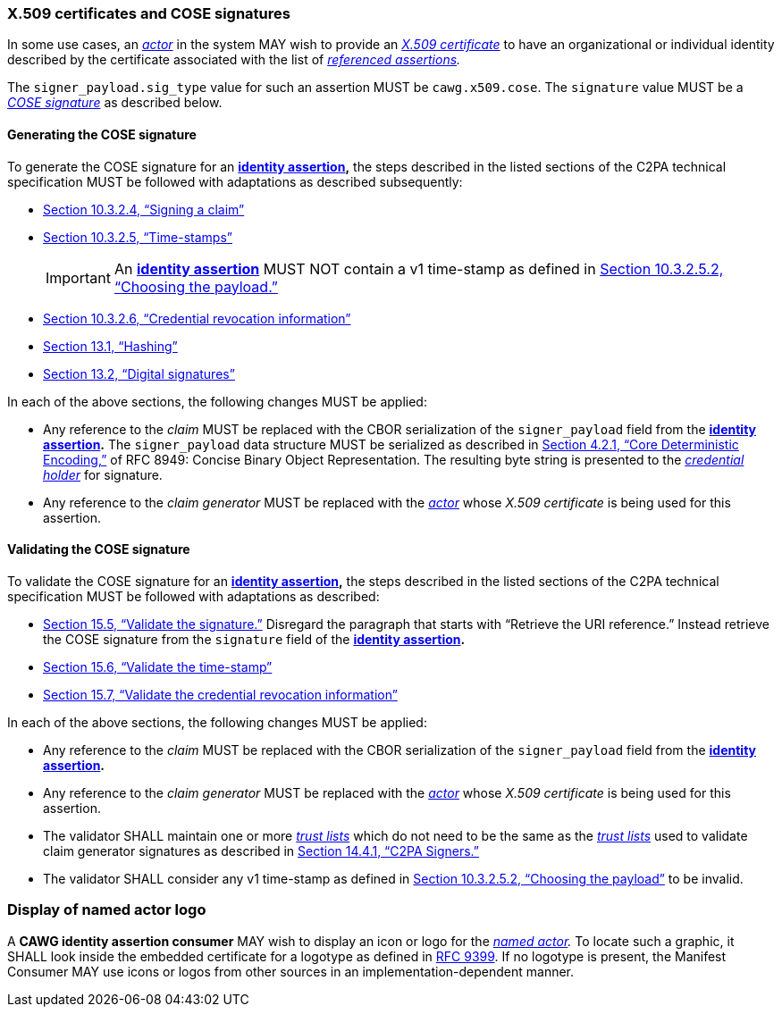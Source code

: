 === X.509 certificates and COSE signatures

In some use cases, an _<<_actor,actor>>_ in the system MAY wish to provide an _https://tools.ietf.org/html/rfc5280[X.509 certificate]_ to have an organizational or individual identity described by the certificate associated with the list of _<<_referenced_assertions,referenced assertions>>._

The `signer_payload.sig_type` value for such an assertion MUST be `cawg.x509.cose`.
The `signature` value MUST be a _https://datatracker.ietf.org/doc/html/rfc8152[COSE signature]_ as described below.

==== Generating the COSE signature

To generate the COSE signature for an *<<_identity_assertion,identity assertion>>,* the steps described in the listed sections of the C2PA technical specification MUST be followed with adaptations as described subsequently:

* link:++https://c2pa.org/specifications/specifications/2.1/specs/C2PA_Specification.html#_signing_a_claim++[Section 10.3.2.4, “Signing a claim”]
* link:++https://c2pa.org/specifications/specifications/2.1/specs/C2PA_Specification.html#_time_stamps++[Section 10.3.2.5, “Time-stamps”]
+
IMPORTANT: An *<<_identity_assertion,identity assertion>>* MUST NOT contain a v1 time-stamp as defined in link:++https://c2pa.org/specifications/specifications/2.1/specs/C2PA_Specification.html#_choosing_the_payload++[Section 10.3.2.5.2, “Choosing the payload.”]
* link:++https://c2pa.org/specifications/specifications/2.1/specs/C2PA_Specification.html#_credential_revocation_information++[Section 10.3.2.6, “Credential revocation information”]
* link:++https://c2pa.org/specifications/specifications/2.1/specs/C2PA_Specification.html#_hashing++[Section 13.1, “Hashing”]
* link:++https://c2pa.org/specifications/specifications/2.1/specs/C2PA_Specification.html#_digital_signatures++[Section 13.2, “Digital signatures”]

In each of the above sections, the following changes MUST be applied:

* Any reference to the _claim_ MUST be replaced with the CBOR serialization of the `signer_payload` field from the *<<_identity_assertion,identity assertion>>.*
The `signer_payload` data structure MUST be serialized as described in link:++https://www.rfc-editor.org/rfc/rfc8949.html#name-core-deterministic-encoding++[Section 4.2.1, “Core Deterministic Encoding,”] of RFC 8949: Concise Binary Object Representation.
The resulting byte string is presented to the _<<_credential_holder,credential holder>>_ for signature.
* Any reference to the _claim generator_ MUST be replaced with the _<<_actor,actor>>_ whose _X.509 certificate_ is being used for this assertion.

==== Validating the COSE signature

To validate the COSE signature for an *<<_identity_assertion,identity assertion>>,* the steps described in the listed sections of the C2PA technical specification MUST be followed with adaptations as described:

* link:++https://c2pa.org/specifications/specifications/2.1/specs/C2PA_Specification.html#_validate_the_signature++[Section 15.5, “Validate the signature.”] Disregard the paragraph that starts with “Retrieve the URI reference.”
Instead retrieve the COSE signature from the `signature` field of the *<<_identity_assertion,identity assertion>>.*
* link:++https://c2pa.org/specifications/specifications/2.1/specs/C2PA_Specification.html#_validate_the_time_stamp++[Section 15.6, “Validate the time-stamp”]
* link:++https://c2pa.org/specifications/specifications/2.1/specs/C2PA_Specification.html#_validate_the_credential_revocation_information++[Section 15.7, “Validate the credential revocation information”]

In each of the above sections, the following changes MUST be applied:

* Any reference to the _claim_ MUST be replaced with the CBOR serialization of the `signer_payload` field from the *<<_identity_assertion,identity assertion>>.*
* Any reference to the _claim generator_ MUST be replaced with the _<<_actor,actor>>_ whose _X.509 certificate_ is being used for this assertion.
* The validator SHALL maintain one or more _<<_trust_list,trust lists>>_ which do not need to be the same as the _<<_trust_list,trust lists>>_ used to validate claim generator signatures as described in link:++https://c2pa.org/specifications/specifications/2.1/specs/C2PA_Specification.html#_c2pa_signers++[Section 14.4.1, “C2PA Signers.”]
* The validator SHALL consider any v1 time-stamp as defined in link:++https://c2pa.org/specifications/specifications/2.1/specs/C2PA_Specification.html#_choosing_the_payload++[Section 10.3.2.5.2, “Choosing the payload”] to be invalid.

=== Display of named actor logo

A *CAWG identity assertion consumer* MAY wish to display an icon or logo for the _<<_named_actor,named actor>>._
To locate such a graphic, it SHALL look inside the embedded certificate for a logotype as defined in https://datatracker.ietf.org/doc/rfc9399/[RFC 9399].
If no logotype is present, the Manifest Consumer MAY use icons or logos from other sources in an implementation-dependent manner.
